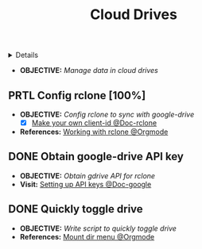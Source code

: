 :PROPERTIES:
:ID: b2cb1dcc-73c9-4334-b55c-bacef1a99ba9
:END:
#+TITLE: Cloud Drives

#+OPTIONS: title:nil tags:nil todo:nil ^:nil f:t num:t pri:nil toc:t
#+LATEX_HEADER: \renewcommand\maketitle{} \usepackage[scaled]{helvet} \renewcommand\familydefault{\sfdefault}
#+TODO: TODO(t) (e) DOIN(d) PEND(p) OUTL(o) EXPL(x) FDBK(b) WAIT(w) NEXT(n) IDEA(i) | ABRT(a) PRTL(r) RVIW(v) DONE(f)
#+FILETAGS: :DOC:PROJECT:OPSYS:REMOTE:DRIVE:
#+HTML:<details>

* DONE Cloud Drives :DOC:META:OPSYS:REMOTE:DRIVE:
CLOSED: [2025-06-10 Tue 01:10]
#+HTML:</details>
- *OBJECTIVE:* /Manage data in cloud drives/
** PRTL Config rclone [100%] :RCLONE:
CLOSED: [2025-06-01 Sun 23:02]
- *OBJECTIVE:* /Config rclone to sync with google-drive/
  - [X] [[https://rclone.org/drive/#making-your-own-client-id][Make your own client-id @Doc-rclone]]
- *References:* [[id:3700b025-3d42-4516-a17d-0eb37366d087][Working with rclone @Orgmode]]
** DONE Obtain google-drive API key :GDRIVE:
CLOSED: [2025-06-01 Sun 22:46]
- *OBJECTIVE:* /Obtain gdrive API for rclone/
- *Visit:* [[https://support.google.com/googleapi/answer/6158862?hl=en][Setting up API keys @Doc-google]]
** DONE Quickly toggle drive :ROFI:
CLOSED: [2025-06-10 Tue 01:10]
- *OBJECTIVE:* /Write script to quickly toggle drive/
- *References:* [[id:657f70b1-56fe-4503-93cb-3a2987f002e8][Mount dir menu @Orgmode]]

